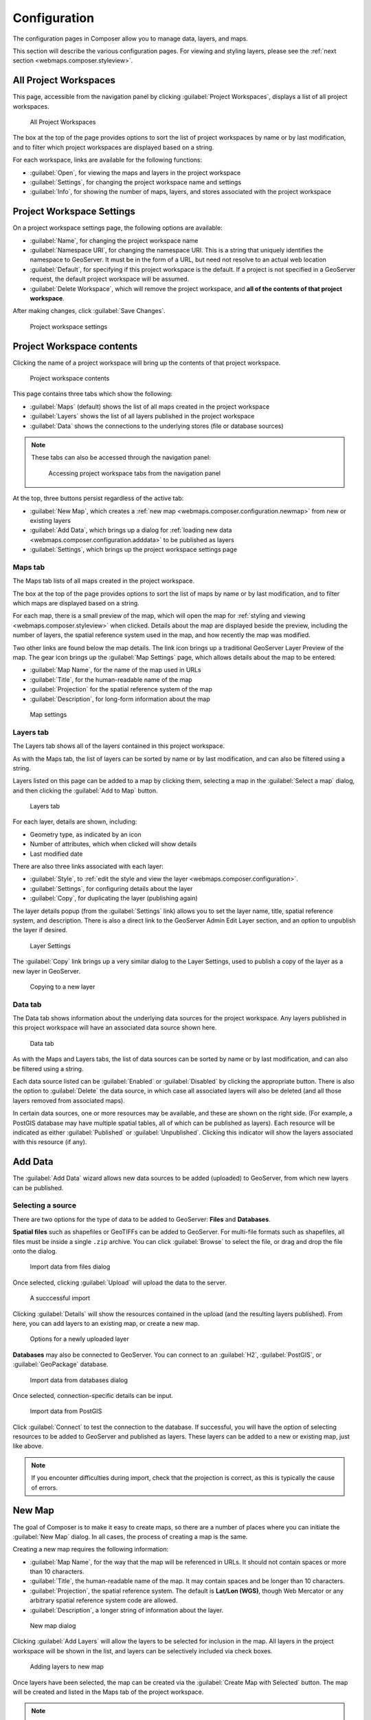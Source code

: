 .. _webmaps.composer.configuration:

Configuration
=============

The configuration pages in Composer allow you to manage data, layers, and maps.

This section will describe the various configuration pages. For viewing and styling layers, please see the :ref:`next section <webmaps.composer.styleview>`.

All Project Workspaces
----------------------

This page, accessible from the navigation panel by clicking :guilabel:`Project Workspaces`, displays a list of all project workspaces.

.. figure:: img/allprojectworkspaces.png

   All Project Workspaces

The box at the top of the page provides options to sort the list of project workspaces by name or by last modification, and to filter which project workspaces are displayed based on a string.

For each workspace, links are available for the following functions:

* :guilabel:`Open`, for viewing the maps and layers in the project workspace
* :guilabel:`Settings`, for changing the project workspace name and settings
* :guilabel:`Info`, for showing the number of maps, layers, and stores associated with the project workspace

Project Workspace Settings
--------------------------

On a project workspace settings page, the following options are available:

* :guilabel:`Name`, for changing the project workspace name
* :guilabel:`Namespace URI`, for changing the namespace URI. This is a string that uniquely identifies the namespace to GeoServer. It must be in the form of a URL, but need not resolve to an actual web location
* :guilabel:`Default`, for specifying if this project workspace is the default. If a project is not specified in a GeoServer request, the default project workspace will be assumed.
* :guilabel:`Delete Workspace`, which will remove the project workspace, and **all of the contents of that project workspace**.

After making changes, click :guilabel:`Save Changes`.

.. figure:: img/workspacesettings.png

   Project workspace settings

Project Workspace contents
--------------------------

Clicking the name of a project workspace will bring up the contents of that project workspace.

.. figure:: img/workspace.png

   Project workspace contents

This page contains three tabs which show the following:

* :guilabel:`Maps` (default) shows the list of all maps created in the project workspace
* :guilabel:`Layers` shows the list of all layers published in the project workspace
* :guilabel:`Data` shows the connections to the underlying stores (file or database sources)

.. note:: These tabs can also be accessed through the navigation panel:

   .. figure:: img/tabsinpanel.png

      Accessing project workspace tabs from the navigation panel

At the top, three buttons persist regardless of the active tab:

* :guilabel:`New Map`, which creates a :ref:`new map <webmaps.composer.configuration.newmap>` from new or existing layers
* :guilabel:`Add Data`, which brings up a dialog for :ref:`loading new data <webmaps.composer.configuration.adddata>` to be published as layers
* :guilabel:`Settings`, which brings up the project workspace settings page

Maps tab
~~~~~~~~

The Maps tab lists of all maps created in the project workspace.

The box at the top of the page provides options to sort the list of maps by name or by last modification, and to filter which maps are displayed based on a string.

For each map, there is a small preview of the map, which will open the map for :ref:`styling and viewing <webmaps.composer.styleview>` when clicked. Details about the map are displayed beside the preview, including the number of layers, the spatial reference system used in the map, and how recently the map was modified.

Two other links are found below the map details. The link icon brings up a traditional GeoServer Layer Preview of the map. The gear icon brings up the :guilabel:`Map Settings` page, which allows details about the map to be entered:

* :guilabel:`Map Name`, for the name of the map used in URLs
* :guilabel:`Title`, for the human-readable name of the map
* :guilabel:`Projection` for the spatial reference system of the map
* :guilabel:`Description`, for long-form information about the map

.. figure:: img/mapsettings.png

   Map settings

Layers tab
~~~~~~~~~~

The Layers tab shows all of the layers contained in this project workspace.

As with the Maps tab, the list of layers can be sorted by name or by last modification, and can also be filtered using a string.

Layers listed on this page can be added to a map by clicking them, selecting a map in the :guilabel:`Select a map` dialog, and then clicking the :guilabel:`Add to Map` button.

.. figure:: img/layerstab.png

   Layers tab

For each layer, details are shown, including:

* Geometry type, as indicated by an icon
* Number of attributes, which when clicked will show details
* Last modified date

There are also three links associated with each layer:

* :guilabel:`Style`, to :ref:`edit the style and view the layer <webmaps.composer.configuration>`.
* :guilabel:`Settings`, for configuring details about the layer
* :guilabel:`Copy`, for duplicating the layer (publishing again)

The layer details popup (from the :guilabel:`Settings` link) allows you to set the layer name, title, spatial reference system, and description. There is also a direct link to the GeoServer Admin Edit Layer section, and an option to unpublish the layer if desired.

.. figure:: img/layersettings.png

   Layer Settings

The :guilabel:`Copy` link brings up a very similar dialog to the Layer Settings, used to publish a copy of the layer as a new layer in GeoServer.

.. figure:: img/copylayer.png

   Copying to a new layer

Data tab
~~~~~~~~

The Data tab shows information about the underlying data sources for the project workspace. Any layers published in this project workspace will have an associated data source shown here.

.. figure:: img/datatab.png

   Data tab

As with the Maps and Layers tabs, the list of data sources can be sorted by name or by last modification, and can also be filtered using a string.

Each data source listed can be :guilabel:`Enabled` or :guilabel:`Disabled` by clicking the appropriate button. There is also the option to :guilabel:`Delete` the data source, in which case all associated layers will also be deleted (and all those layers removed from associated maps). 

In certain data sources, one or more resources may be available, and these are shown on the right side. (For example, a PostGIS database may have multiple spatial tables, all of which can be published as layers). Each resource will be indicated as either :guilabel:`Published` or :guilabel:`Unpublished`. Clicking this indicator will show the layers associated with this resource (if any).

.. _webmaps.composer.configuration.adddata:

Add Data
--------

The :guilabel:`Add Data` wizard allows new data sources to be added (uploaded) to GeoServer, from which new layers can be published.

Selecting a source
~~~~~~~~~~~~~~~~~~

There are two options for the type of data to be added to GeoServer: **Files** and **Databases**.

**Spatial files** such as shapefiles or GeoTIFFs can be added to GeoServer. For multi-file formats such as shapefiles, all files must be inside a single ``.zip`` archive. You can click :guilabel:`Browse` to select the file, or drag and drop the file onto the dialog.

.. figure:: img/importdatafile.png

   Import data from files dialog

Once selected, clicking :guilabel:`Upload` will upload the data to the server.

.. figure:: img/importfilesuccess.png

   A succcessful import

Clicking :guilabel:`Details` will show the resources contained in the upload (and the resulting layers published). From here, you can add layers to an existing map, or create a new map.

.. figure:: img/importaddmap.png

   Options for a newly uploaded layer 

**Databases** may also be connected to GeoServer. You can connect to an :guilabel:`H2`, :guilabel:`PostGIS`, or :guilabel:`GeoPackage` database.

.. figure:: img/importdatadb.png

   Import data from databases dialog

Once selected, connection-specific details can be input.

.. figure:: img/importdatapg.png

   Import data from PostGIS

Click :guilabel:`Connect` to test the connection to the database. If successful, you will have the option of selecting resources to be added to GeoServer and published as layers. These layers can be added to a new or existing map, just like above.

.. note:: If you encounter difficulties during import, check that the projection is correct, as this is typically the cause of errors.

.. _webmaps.composer.configuration.newmap:

New Map
-------

The goal of Composer is to make it easy to create maps, so there are a number of places where you can initiate the :guilabel:`New Map` dialog. In all cases, the process of creating a map is the same.

Creating a new map requires the following information:

* :guilabel:`Map Name`, for the way that the map will be referenced in URLs. It should not contain spaces or more than 10 characters.
* :guilabel:`Title`, the human-readable name of the map. It may contain spaces and be longer than 10 characters.
* :guilabel:`Projection`, the spatial reference system. The default is **Lat/Lon (WGS)**, though Web Mercator or any arbitrary spatial reference system code are allowed.
* :guilabel:`Description`, a longer string of information about the layer. 

.. figure:: img/newmap.png

   New map dialog

Clicking :guilabel:`Add Layers` will allow the layers to be selected for inclusion in the map. All layers in the project workspace will be shown in the list, and layers can be selectively included via check boxes.

.. figure:: img/addlayerstonewmap.png

   Adding layers to new map

Once layers have been selected, the map can be created via the :guilabel:`Create Map with Selected` button. The map will be created and listed in the Maps tab of the project workspace.




   


.. note:: Maps must be contained inside a project workspace, and there must exist layers published in that project workspace before a map can be created.